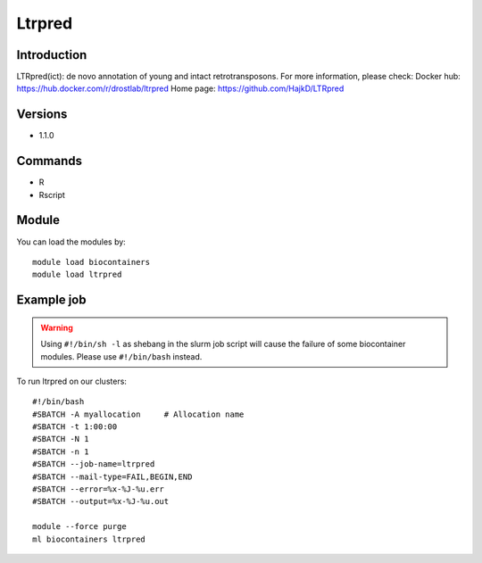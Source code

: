.. _backbone-label:

Ltrpred
==============================

Introduction
~~~~~~~~
LTRpred(ict): de novo annotation of young and intact retrotransposons.
For more information, please check:
Docker hub: https://hub.docker.com/r/drostlab/ltrpred 
Home page: https://github.com/HajkD/LTRpred

Versions
~~~~~~~~
- 1.1.0

Commands
~~~~~~~
- R
- Rscript

Module
~~~~~~~~
You can load the modules by::

    module load biocontainers
    module load ltrpred

Example job
~~~~~
.. warning::
    Using ``#!/bin/sh -l`` as shebang in the slurm job script will cause the failure of some biocontainer modules. Please use ``#!/bin/bash`` instead.

To run ltrpred on our clusters::

    #!/bin/bash
    #SBATCH -A myallocation     # Allocation name
    #SBATCH -t 1:00:00
    #SBATCH -N 1
    #SBATCH -n 1
    #SBATCH --job-name=ltrpred
    #SBATCH --mail-type=FAIL,BEGIN,END
    #SBATCH --error=%x-%J-%u.err
    #SBATCH --output=%x-%J-%u.out

    module --force purge
    ml biocontainers ltrpred

